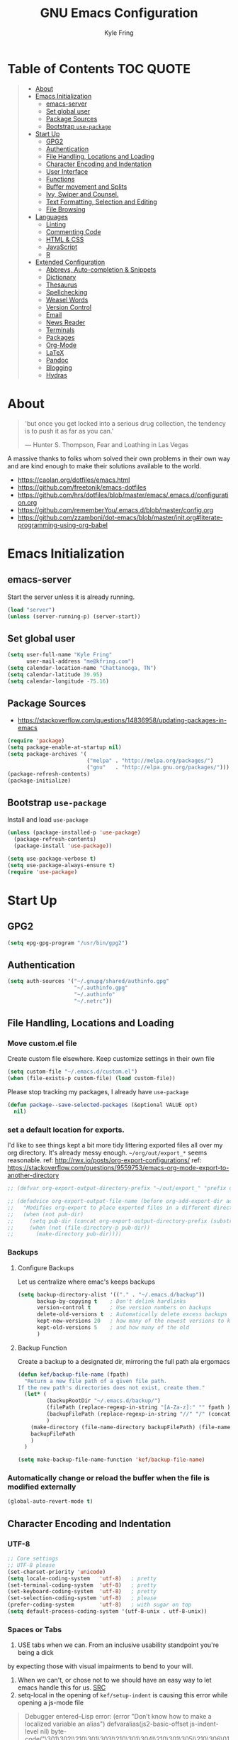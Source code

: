 #+TITLE:GNU Emacs Configuration
#+AUTHOR: Kyle Fring
#+EMAIL: me@kfring.com
#+OPTIONS: toc:t num:nil
* Table of Contents                                               :TOC:QUOTE:
#+BEGIN_QUOTE
- [[#about][About]]
- [[#emacs-initialization][Emacs Initialization]]
  - [[#emacs-server][emacs-server]]
  - [[#set-global-user][Set global user]]
  - [[#package-sources][Package Sources]]
  - [[#bootstrap-use-package][Bootstrap =use-package=]]
- [[#start-up][Start Up]]
  - [[#gpg2][GPG2]]
  - [[#authentication][Authentication]]
  - [[#file-handling-locations-and-loading][File Handling, Locations and Loading]]
  - [[#character-encoding-and-indentation][Character Encoding and Indentation]]
  - [[#user-interface][User Interface]]
  - [[#functions][Functions]]
  - [[#buffer-movement-and-splits][Buffer movement and Splits]]
  - [[#ivy-swiper-and-counsel][Ivy, Swiper and Counsel.]]
  - [[#text-formatting-selection-and-editing][Text Formatting, Selection and Editing]]
  - [[#file-browsing][File Browsing]]
- [[#languages][Languages]]
  - [[#linting][Linting]]
  - [[#commenting-code][Commenting Code]]
  - [[#html--css][HTML & CSS]]
  - [[#javascript][JavaScript]]
  - [[#r][R]]
- [[#extended-configuration][Extended Configuration]]
  - [[#abbrevs-auto-completion--snippets][Abbrevs, Auto-completion & Snippets]]
  - [[#dictionary][Dictionary]]
  - [[#thesaurus][Thesaurus]]
  - [[#spellchecking][Spellchecking]]
  - [[#weasel-words][Weasel Words]]
  - [[#version-control][Version Control]]
  - [[#email][Email]]
  - [[#news-reader][News Reader]]
  - [[#terminals][Terminals]]
  - [[#packages][Packages]]
  - [[#org-mode][Org-Mode]]
  - [[#latex][LaTeX]]
  - [[#pandoc][Pandoc]]
  - [[#blogging][Blogging]]
  - [[#hydras][Hydras]]
#+END_QUOTE

* About
#+BEGIN_QUOTE
'but once you get locked into a serious drug collection,
the tendency is to push it as far as you can.'

--- Hunter S. Thompson, Fear and Loathing in Las Vegas
#+END_QUOTE

A massive thanks to folks whom solved their own problems in their own way and
are kind enough to make their solutions available to the world.
- https://caolan.org/dotfiles/emacs.html
- https://github.com/freetonik/emacs-dotfiles
- https://github.com/hrs/dotfiles/blob/master/emacs/.emacs.d/configuration.org
- https://github.com/rememberYou/.emacs.d/blob/master/config.org
- https://github.com/zzamboni/dot-emacs/blob/master/init.org#literate-programming-using-org-babel
* Emacs Initialization
** emacs-server
Start the server unless it is already running.
#+BEGIN_SRC emacs-lisp
  (load "server")
  (unless (server-running-p) (server-start))
#+END_SRC

** Set global user
#+BEGIN_SRC emacs-lisp
  (setq user-full-name "Kyle Fring"
        user-mail-address "me@kfring.com")
  (setq calendar-location-name "Chattanooga, TN")
  (setq calendar-latitude 39.95)
  (setq calendar-longitude -75.16)
#+END_SRC

** Package Sources
- https://stackoverflow.com/questions/14836958/updating-packages-in-emacs
#+BEGIN_SRC emacs-lisp
  (require 'package)
  (setq package-enable-at-startup nil)
  (setq package-archives '(
                           ("melpa" . "http://melpa.org/packages/")
                           ("gnu"   . "http://elpa.gnu.org/packages/")))
  (package-refresh-contents)
  (package-initialize)
#+END_SRC

** Bootstrap =use-package=
Install and load =use-package=
#+BEGIN_SRC emacs-lisp
  (unless (package-installed-p 'use-package)
    (package-refresh-contents)
    (package-install 'use-package))

  (setq use-package-verbose t)
  (setq use-package-always-ensure t)
  (require 'use-package)
#+END_SRC

* Start Up
** GPG2
#+BEGIN_SRC emacs-lisp
(setq epg-gpg-program "/usr/bin/gpg2")
#+END_SRC
** Authentication
#+BEGIN_SRC emacs-lisp
  (setq auth-sources '("~/.gnupg/shared/authinfo.gpg"
                       "~/.authinfo.gpg"
                       "~/.authinfo"
                       "~/.netrc"))
#+END_SRC

** File Handling, Locations and Loading
*** Move custom.el file
Create custom file elsewhere.
Keep customize settings in their own file
#+BEGIN_SRC emacs-lisp
  (setq custom-file "~/.emacs.d/custom.el")
  (when (file-exists-p custom-file) (load custom-file))
#+END_SRC

Please stop tracking my packages, I already have =use-package=
#+BEGIN_SRC emacs-lisp
  (defun package--save-selected-packages (&optional VALUE opt)
    nil)
#+END_SRC

*** set a default location for exports.
I'd like to see things kept a bit more tidy littering exported files all over my
org directory.  It's already messy enough.  =~/org/out/export_*= seems
reasonable.
ref: http://rwx.io/posts/org-export-configurations/
ref: https://stackoverflow.com/questions/9559753/emacs-org-mode-export-to-another-directory
#+BEGIN_SRC emacs-lisp
  ;; (defvar org-export-output-directory-prefix "~/out/export_" "prefix of directory used for org-mode export")

  ;; (defadvice org-export-output-file-name (before org-add-export-dir activate)
  ;;   "Modifies org-export to place exported files in a different directory"
  ;;   (when (not pub-dir)
  ;;     (setq pub-dir (concat org-export-output-directory-prefix (substring extension 1)))
  ;;     (when (not (file-directory-p pub-dir))
  ;;       (make-directory pub-dir))))
#+END_SRC

*** Backups
**** Configure Backups
Let us centralize where emac's keeps backups
#+BEGIN_SRC emacs-lisp
  (setq backup-directory-alist '(("." . "~/.emacs.d/backup"))
        backup-by-copying t    ; Don't delink hardlinks
        version-control t      ; Use version numbers on backups
        delete-old-versions t  ; Automatically delete excess backups
        kept-new-versions 20   ; how many of the newest versions to keep
        kept-old-versions 5    ; and how many of the old
        )
#+END_SRC

**** Backup Function
Create a backup to a designated dir, mirroring the full path ala ergomacs
#+BEGIN_SRC emacs-lisp
  (defun kef/backup-file-name (fpath)
    "Return a new file path of a given file path.
  If the new path's directories does not exist, create them."
    (let* (
           (backupRootDir "~/.emacs.d/backup/")
           (filePath (replace-regexp-in-string "[A-Za-z]:" "" fpath )) ; remove Windows driver letter in path, for example, “C:”
           (backupFilePath (replace-regexp-in-string "//" "/" (concat backupRootDir filePath "~") ))
           )
      (make-directory (file-name-directory backupFilePath) (file-name-directory backupFilePath))
      backupFilePath
      )
    )

  (setq make-backup-file-name-function 'kef/backup-file-name)
#+END_SRC

*** Automatically change or reload the buffer when the file is modified externally
#+BEGIN_SRC emacs-lisp
  (global-auto-revert-mode t)
#+END_SRC

** Character Encoding and Indentation
*** UTF-8
#+BEGIN_SRC emacs-lisp
  ;; Core settings
  ;; UTF-8 please
  (set-charset-priority 'unicode)
  (setq locale-coding-system   'utf-8)   ; pretty
  (set-terminal-coding-system  'utf-8)   ; pretty
  (set-keyboard-coding-system  'utf-8)   ; pretty
  (set-selection-coding-system 'utf-8)   ; please
  (prefer-coding-system        'utf-8)   ; with sugar on top
  (setq default-process-coding-system '(utf-8-unix . utf-8-unix))

#+END_SRC

*** Spaces or Tabs
:LOGBOOK:
- State "DONE"       from "TODO"       [2019-07-04 Thu 19:00]
:END:
1. USE tabs when we can. From an inclusive usability standpoint you're being a dick
by expecting those with visual impairments to bend to your will.
2. When we can't, or chose not to we should have an easy way to let emacs handle
   this for us. [[http://blog.binchen.org/posts/easy-indentation-setup-in-emacs-for-web-development.html][SRC]]
3. setq-local in the opening of =kef/setup-indent= is causing this error while
   opening a js-mode file
#+BEGIN_QUOTE
Debugger entered--Lisp error: (error "Don’t know how to make a localized variable an alias")
  defvaralias(js2-basic-offset js-indent-level nil)
  byte-code("\301\302!\210\301\303!\210\301\304!\210\301\305!\210\306\010\307\"\203\036\0\301\310!\210\2028\0\311\312\313\314#\210\315\316\317\"\210\315\320\321\"\210\315\322\323\"\210\315\324\325\"\210\314\207" [emacs-version require cl-lib imenu js etags version< "25.0" js2-old-indent defvaralias js2-basic-offset js-indent-level nil defalias js2-proper-indentation js--proper-indentation js2-jsx-indent-line js-jsx-indent-line js2-indent-line js-indent-line js2-re-search-forward js--re-search-forward] 4)
  js2-mode()
  set-auto-mode-0(js2-mode nil)
  set-auto-mode()
  normal-mode(t)
  after-find-file(nil t)
  find-file-noselect-1(#<buffer sketch.js> "~/Dropbox/edu/cm1005-Intro-to-Programming01/gp4-starter/sketch.js" nil nil "~/Dropbox/edu/cm1005-Intro-to-Programming01/gp4-starter/sketch.js" (1444777 66309))
  find-file-noselect("/home/kef/Dropbox/edu/cm1005-Intro-to-Programming01/gp4-starter/sketch.js" nil nil nil)
  find-file("/home/kef/Dropbox/edu/cm1005-Intro-to-Programming01/gp4-starter/sketch.js")
  counsel-find-file-action("/home/kef/Dropbox/edu/cm1005-Intro-to-Programming01/gp4-starter/sketch.js")
  ivy-call()
  ivy-read("Find file: " read-file-name-internal :matcher counsel--find-file-matcher :initial-input nil :action counsel-find-file-action :preselect nil :require-match confirm-after-completion :history file-name-history :keymap (keymap (96 lambda (&optional arg) "nil (`nil')" (interactive "p") (if (string= "" ivy-text) (execute-kbd-macro (kbd "M-o b")) (self-insert-command arg))) (C-backspace . counsel-up-directory) (67108991 . counsel-up-directory)) :caller counsel-find-file)
  counsel--find-file-1("Find file: " nil counsel-find-file-action counsel-find-file)
  counsel-find-file()
  funcall-interactively(counsel-find-file)
  call-interactively(counsel-find-file nil nil)
  command-execute(counsel-find-file)
#+END_QUOTE

#+BEGIN_SRC emacs-lisp
  (defun kef/setup-indent (n)
    ;; java/c/c++
    (setq c-basic-offset n)
    ;; web development
    (setq coffee-tab-width n) ; coffeescript
    (setq javascript-indent-level n) ; javascript-mode
    (setq js-indent-level n) ; js-mode
    (setq js2-basic-offset n) ; js2-mode, in latest js2-mode, it's alias of js-indent-level
    (setq web-mode-markup-indent-offset n) ; web-mode, html tag in html file
    (setq web-mode-css-indent-offset n) ; web-mode, css in html file
    (setq web-mode-code-indent-offset n) ; web-mode, js code in html file
    (setq css-indent-offset n) ; css-mode
    )

  (defun kef/tabs-code-style ()
    (interactive)
    (message "tab code style!")
    ;; use tab instead of space
    (setq indent-tabs-mode t)
    ;; indent 4 spaces width
    (kef/setup-indent 4))

  (defun kef/spaces-code-style ()
    (interactive)
    (message "spaces code style!")
    ;; use space instead of tab
    (setq indent-tabs-mode nil)
    ;; indent 2 spaces width
    (kef/setup-indent 2))

  (defun kef/setup-develop-environment ()
    (interactive)
    (let ((proj-dir (file-name-directory (buffer-file-name))))
      ;; if hobby project path contains string "hobby-proj1"
      (if (string-match-p "hobby-proj1" proj-dir)
          (kef/spaces-code-style))

      ;; if commericial project path contains string "commerical-proj"
      (if (string-match-p "commerical-proj" proj-dir)
          (kef/tabs-code-style))))

  ;; prog-mode-hook requires emacs24+
  (add-hook 'prog-mode-hook 'kef/setup-develop-environment)
  ;; a few major-modes does NOT inherited from prog-mode
  (add-hook 'lua-mode-hook 'kef/setup-develop-environment)
  (add-hook 'web-mode-hook 'kef/setup-develop-environment)

  ;; Just switch to tabs now.
  (kef/tabs-code-style)
#+END_SRC

*** Sentence Endings
#+BEGIN_SRC emacs-lisp
  (setq sentence-end-double-space nil)     ; Sentences should end in one space, come on!
#+END_SRC

*** FontAwesome
add an ivy-search for fontawesome icons. slick.
#+BEGIN_SRC emacs-lisp
  (use-package fontawesome :ensure t)
  (defun insert-fontawesome ()
    (interactive)
    (insert (call-interactively 'fontawesome)))
#+END_SRC

** User Interface
*** Xresources
ref: [[https://www.gnu.org/software/emacs/manual/html_node/emacs/Resources.html#Resources][Resources - GNU Emacs Manual]]
#+BEGIN_QUOTE
Emacs does not process X resources at all if you set the variable inhibit-x-resources to a non-nil value. If you invoke Emacs with the ‘-Q’ (or ‘--quick’) command-line option, inhibit-x-resources is automatically set to t.
#+END_QUOTE

#+BEGIN_SRC emacs-lisp
  (setq inhibit-x-resources t)
#+END_SRC

*** Minimal UI
Drop scroll bar, Toolbar, Tooltips and Menu-Bar
#+BEGIN_SRC emacs-lisp
  (scroll-bar-mode -1)
  (tool-bar-mode   -1)
  (tooltip-mode    -1)
  (menu-bar-mode   -1)
#+END_SRC

No Bell
#+BEGIN_SRC emacs-lisp
  (setq ring-bell-function 'ignore)
#+END_SRC

*** Modeline
#+BEGIN_SRC emacs-lisp
  (display-time-mode 1)
#+END_SRC
**** minions
Minions controls how minor-modes appear in our mode-line.
#+BEGIN_SRC emacs-lisp
  (use-package minions :ensure t)
  (minions-mode +1)
#+END_SRC

**** moody
Our current mode-line layout
#+BEGIN_SRC emacs-lisp
  (use-package moody :ensure
    :config
    (setq x-underline-at-descent-line t)
    (moody-replace-mode-line-buffer-identification)
    (moody-replace-vc-mode))
#+END_SRC

*** Point (Cursor)
Turn off the blinking cursor.
#+BEGIN_SRC emacs-lisp
  (blink-cursor-mode 0)
  (setq cursor-in-non-selected-windows t)  ; Hide the cursor in inactive windows
#+END_SRC

*** Startup screen
1. Scratch should be empty.
2. Don't display the help screen at start-up.
#+BEGIN_SRC emacs-lisp
  (setq initial-scratch-message nil)
  (setq inhibit-startup-screen t)
#+END_SRC

*** Default Mode
Org-mode is just better, lets use it as our default.
#+BEGIN_SRC emacs-lisp
  (setq initial-major-mode 'org-mode)      ; org mode by default
#+END_SRC

*** Display org-mode agenda on startup
- https://stackoverflow.com/questions/23528287/how-to-display-custom-agenda-view-on-emacs-startup
#+BEGIN_SRC emacs-lisp
  (add-hook 'after-init-hook
            (lambda ()
              (org-agenda nil "d")
              (delete-other-windows)))
#+END_SRC

*** y-n not Yes-No
From http://pages.sachachua.com/.emacs.d/Sacha.html#sec-1-4-8

#+BEGIN_SRC emacs-lisp
  (fset 'yes-or-no-p 'y-or-n-p)
#+END_SRC

*** Avoid native dialogues
#+BEGIN_SRC emacs-lisp
  (setq use-dialog-box nil)
#+END_SRC

*** Highlight matching parenthesis
#+BEGIN_SRC emacs-lisp
  (show-paren-mode 1)

  (defun kef/locally-disable-show-paren ()
    (interactive)
    (setq show-paren-mode nil))

  (add-hook 'ruby-mode-hook
            #'kef/locally-disable-show-paren)

#+END_SRC

*** Highlight current line
#+BEGIN_SRC emacs-lisp
  (global-hl-line-mode +1)
#+END_SRC

*** Fonts
#+BEGIN_SRC emacs-lisp
  ;; Test char and monospace:
  ;; 0123456789abcdefghijklmnopqrstuvwxyz [] () :;,. !@#$^&*
  ;; 0123456789ABCDEFGHIJKLMNOPQRSTUVWXYZ {} <> "'`  ~-_/|\?
  (set-default-font "Iosevka Term Semibold 11")
  (add-to-list 'default-frame-alist
               '(font . "Iosevka Term Semibold 11"))
#+END_SRC

*** Themes
**** Theme toggles
#+BEGIN_SRC emacs-lisp
  (defvar *kef/theme-dark* 'doom-tomorrow-night)
  (defvar *kef/theme-light* 'doom-tomorrow-day)
  (defvar *kef/current-theme* *kef/theme-dark*)

  ;; disable other themes before loading new one
  (defadvice load-theme (before theme-dont-propagate activate)
    "Disable theme before loading new one."
    (mapcar #'disable-theme custom-enabled-themes))


  (defun kef/next-theme (theme)
    (if (eq theme 'default)
        (disable-theme *kef/current-theme*)
      (progn
        (load-theme theme t)))
    (setq *kef/current-theme* theme))

  (defun kef/toggle-theme ()
    (interactive)
    (cond ((eq *kef/current-theme* *kef/theme-dark*) (kef/next-theme *kef/theme-light*))
          ((eq *kef/current-theme* *kef/theme-light*) (kef/next-theme 'default))
          ((eq *kef/current-theme* 'default) (kef/next-theme *kef/theme-dark*))))
#+END_SRC

**** disable themes before we enable a new theme
- My understanding is such.  =load-theme= just puts whatever you call on top of
what is already existing.  This makes a lot of sense if your theme is modular.
- There may be a difference in how =emacs --daemon= and =emacsclient -nc= load
  themes as well.
#+BEGIN_SRC emacs-lisp
  (defadvice load-theme (before theme-dont-propagate activate)
    (mapc #'disable-theme custom-enabled-themes))
#+END_SRC

**** zenburn & base16
Lets stop fucking around with broken themes and just use =zenburn=.
base16 seems to work well. perhaps we can find a light theme we like here.
#+BEGIN_SRC emacs-lisp
  ;; (use-package zenburn-theme :ensure t)
  ;; (use-package base16-theme :ensure t)
#+END_SRC

**** doom-themes
#+BEGIN_SRC emacs-lisp
  (use-package doom-themes :ensure)

  ;; Global settings (defaults)
  (setq doom-themes-enable-bold t    ; if nil, bold is universally disabled
        doom-themes-enable-italic t) ; if nil, italics is universally disabled

    ;; Corrects (and improves) org-mode's native fontification.
  (doom-themes-org-config)

#+END_SRC

**** enable-theme:
#+BEGIN_SRC emacs-lisp
  ;;(load-theme 'zenburn t t)
  ;;(load-theme 'base16-one-light t t)

  ;; Load the theme (doom-one, doom-molokai, etc); keep in mind that each theme
  ;; may have their own settings.
  (load-theme 'doom-tomorrow-day t)
  ;;(load-theme 'dichromacy t)

#+END_SRC

*** Keystrokes repeat quickly
#+BEGIN_SRC emacs-lisp
  (setq echo-keystrokes 0.1)               ; Show keystrokes right away, don't show the message in the scratch buffer
#+END_SRC

*** Smooth Scrolling
Smooth scrolling means when you hit C-n to go to the next line
at the bottom of the page, instead of doing a page-down,
it shifts down by a single line. The margin means that
much space is kept between the cursor and the bottom of the buffer.
#+BEGIN_SRC emacs-lisp
  (setq scroll-margin 3
        scroll-conservatively 101
        scroll-up-aggressively 0.01
        scroll-down-aggressively 0.01
        scroll-preserve-screen-position t
        auto-window-vscroll nil
        hscroll-margin 5
        hscroll-step 5)
#+END_SRC

** Functions
*** Kill current buffer.
#+BEGIN_SRC emacs-lisp
  (defun kef/kill-current-buffer ()
    "Kill the current buffer without prompting."
    (interactive)
    (kill-buffer (current-buffer)))

  ;; Don't comfirm on kill buffer, just close it.
  (global-set-key (kbd "C-x k") 'kef/kill-current-buffer)
#+END_SRC

*** Visit emacs config
#+BEGIN_SRC emacs-lisp
  (defun kef/visit-emacs-config ()
    (interactive)
    (find-file "~/.emacs.d/config.org"))

  ;; Jump to emacs config file.
  (global-set-key (kbd "C-c e") 'kef/visit-emacs-config)
#+END_SRC

*** youtube-dl
Fire off a youtube-dl process
#+BEGIN_SRC emacs-lisp
  (defun youtube-dl ()
    (interactive)
    (let* ((str (current-kill 0))
           (default-directory "~/Downloads")
           (proc (get-buffer-process (ansi-term "/bin/bash"))))
      (term-send-string
       proc
       (concat "cd ~/Downloads && youtube-dl " str "\n"))))
#+END_SRC

*** Ignore running processes when killing emacs
#+BEGIN_SRC emacs-lisp
  ;; add `flet'
  (require 'cl)

  (defadvice save-buffers-kill-emacs
    (around no-query-kill-emacs activate)
    "Prevent \"Active processes exist\" query on exit."
    (cl-flet ((process-list ())) ad-do-it))
#+END_SRC

*** import-chrome-bookmarks-as-org
#+BEGIN_SRC emacs-lisp
  ;; ref: https://www.reddit.com/r/emacs/comments/a3rajh/chrome_bookmarks_sync_to_org/
  (defvar kef/chrome-bookmarks-file
    (cl-find-if
     #'file-exists-p
     ;; Base on `helm-chrome-file'
     (list
      "~/.config/BraveSoftware/Brave-Browser/Default/Bookmarks"
      "~/Library/Application Support/Google/Chrome/Profile 1/Bookmarks"
      "~/Library/Application Support/Google/Chrome/Default/Bookmarks"
      "~/AppData/Local/Google/Chrome/User Data/Default/Bookmarks"
      "~/.config/google-chrome/Default/Bookmarks"
      "~/.config/chromium/Default/Bookmarks"
      (substitute-in-file-name
       "$LOCALAPPDATA/Google/Chrome/User Data/Default/Bookmarks")
      (substitute-in-file-name
       "$USERPROFILE/Local Settings/Application Data/Google/Chrome/User Data/Default/Bookmarks")))
    "Path to Google Chrome Bookmarks file (it's JSON).")

  (defun kef/chrome-bookmarks-insert-as-org ()
    "Insert Chrome/Brave Bookmarks as org-mode headings."
    (interactive)
    (require 'json)
    (require 'org)
    (let ((data (let ((json-object-type 'alist)
                      (json-array-type  'list)
                      (json-key-type    'symbol)
                      (json-false       nil)
                      (json-null        nil))
                  (json-read-file kef/chrome-bookmarks-file)))
          level)
      (cl-labels ((fn
                   (al)
                   (pcase (alist-get 'type al)
                     ("folder"
                      (insert
                       (format "%s %s\n"
                               (make-string level ?*)
                               (alist-get 'name al)))
                      (cl-incf level)
                      (mapc #'fn (alist-get 'children al))
                      (cl-decf level))
                     ("url"
                      (insert
                       (format "%s %s\n"
                               (make-string level ?*)
                               (org-make-link-string
                                (alist-get 'url al)
                                (alist-get 'name al))))))))
        (setq level 1)
        (fn (alist-get 'bookmark_bar (alist-get 'roots data)))
        (setq level 1)
        (fn (alist-get 'other (alist-get 'roots data))))))
#+END_SRC

*** Insert line below or above with s-<return>
:LOGBOOK:
- State "DONE"       from "TODO"       [2019-07-05 Fri 14:52]
:END:
These bindings conflict with i3
#+BEGIN_SRC emacs-lisp
  (defun smart-open-line ()
    "Insert an empty line after the current line. Position the cursor at its beginning, according to the current mode."
    (interactive)
    (move-end-of-line nil)
    (newline-and-indent))

  (defun smart-open-line-above ()
    "Insert an empty line above the current line. Position the cursor at it's beginning, according to the current mode."
    (interactive)
    (move-beginning-of-line nil)
    (newline-and-indent)
    (forward-line -1)
    (indent-according-to-mode))

  (global-set-key (kbd "s-<return>") 'smart-open-line) ;; This is bound to "new-terminal" in i3.
  (global-set-key (kbd "s-S-<return>") 'smart-open-line-above) ;; This currently is not bound to anything in i3.
#+END_SRC

** Buffer movement and Splits
Move between open windows with =M-o= as well as =C-x o=.
#+BEGIN_SRC emacs-lisp
  (global-set-key (kbd "M-o") 'other-window)
#+END_SRC

*** Window (Buffer) splits and closures
:LOGBOOK:
- State "DONE"       from "TODO"       [2019-07-04 Thu 21:49]
:END:
Removed super-key usage here and replicated i3-like bindings with C- instead of S-.
#+BEGIN_SRC emacs-lisp
  (defun vsplit-last-buffer ()
    (interactive)
    (split-window-vertically)
    (other-window 1 nil)
    (switch-to-next-buffer))

  (defun hsplit-last-buffer ()
    (interactive)
    (split-window-horizontally)
    (other-window 1 nil)
    (switch-to-next-buffer))

  (global-set-key (kbd "C-q") (kbd "C-x 0")) ;; Like our i3 config of s-q
  (global-set-key (kbd "C-S-q") (kbd "C-x 1")) ;; close others with shift. In i3 the translation would be mod$-shift

  (global-set-key (kbd "C-s") 'hsplit-last-buffer)   ;; i3: mod-s
  (global-set-key (kbd "C-S-s") 'vsplit-last-buffer) ;; i3: mod-shift-s
#+END_SRC

** Ivy, Swiper and Counsel.
The Holy Trinity
:LOGBOOK:
- State "DONE"       from "TODO"       [2019-07-04 Thu 21:48]
:END:
#+BEGIN_SRC emacs-lisp
  (use-package ivy :ensure
    :config
    (ivy-mode 1)
    (setq ivy-use-virtual-buffers t)

    (setq ivy-count-format "(%d/%d) ")
    (setq enable-recursive-minibuffers t)
    (setq ivy-initial-inputs-alist nil)
    (setq ivy-re-builders-alist
          '((swiper . ivy--regex-plus)
            (t      . ivy--regex-fuzzy)))   ;; enable fuzzy searching everywhere except for Swiper
    (global-set-key (kbd "C-S-F") 'ivy-resume))

  (use-package swiper :ensure
    :config
    (global-set-key (kbd "C-f") 'swiper)) ;; use swiper-search bound to C-f like browsers. This will take awhile to get used to.

  (use-package counsel :ensure
    :config
    (global-set-key (kbd "M-x") 'counsel-M-x)
    (global-set-key (kbd "M-y") 'counsel-yank-pop)
    (setq enable-recursive-minibuffers t)
    ;; enable this if you want `swiper' to use it
    ;; (setq search-default-mode #'char-fold-to-regexp)

    (global-set-key (kbd "M-x") 'counsel-M-x)
    (global-set-key (kbd "C-x C-f") 'counsel-find-file)
    (global-set-key (kbd "<f1> v") 'counsel-describe-variable)
    (global-set-key (kbd "<f1> l") 'counsel-find-library)
    (global-set-key (kbd "<f2> i") 'counsel-info-lookup-symbol)
    (global-set-key (kbd "<f2> u") 'counsel-unicode-char)
    (global-set-key (kbd "C-c g") 'counsel-git)
    (global-set-key (kbd "C-c j") 'counsel-git-grep)
    (global-set-key (kbd "C-c k") 'counsel-ag)
    (global-set-key (kbd "C-x l") 'counsel-locate))

  (use-package smex :ensure)
  (use-package flx :ensure)
  (use-package avy :ensure
      :bind
  ("C-c SPC" . avy-goto-char))
#+END_SRC

Ivy-rich make Ivy a bit more friendly by adding information to ivy buffers, e.g. description of commands in =M-x=, meta info about buffers in =ivy-switch-buffer=, etc.

#+BEGIN_SRC emacs-lisp
  (use-package ivy-rich :ensure
    :config
    (ivy-rich-mode 1)
    (setq ivy-rich-path-style 'abbrev)) ;; To abbreviate paths using abbreviate-file-name (e.g. replace “/home/username” with “~”
#+END_SRC

** Text Formatting, Selection and Editing
*** Save my location within a file
Using =save-place-mode= saves the location of point for every file I visit. If I
close the file or close the editor, then later re-open it, point will be at the
last place I visited.

#+BEGIN_SRC emacs-lisp
  (save-place-mode t)
#+END_SRC

*** Cut/copy/comment current line if no region selected
via: https://caolan.org/dotfiles/emacs.html#org172314d
#+BEGIN_QUOTE
In many programs, like SlickEdit, TextMate and VisualStudio, “cut” and “copy” act on the current line if no text is visually selected. For this, I originally used code from Tim Krones Emacs config, but now I'm using the whole-line-or-region package, which can be customised to use the same line-or-region style for comments too. See comments in whole-line-or-region.el for details.
#+END_QUOTE

#+BEGIN_SRC emacs-lisp
  (use-package whole-line-or-region :ensure)
  (add-to-list 'whole-line-or-region-extensions-alist
               '(comment-dwim whole-line-or-region-comment-dwim nil))
  (whole-line-or-region-mode 1)
#+END_SRC
*** Trailing white space removal
#+BEGIN_SRC emacs-lisp
  (add-hook 'before-save-hook 'delete-trailing-whitespace)
  (setq require-final-newline t)
#+END_SRC

*** TODO Col-wrap
Not sure I actually like this, I'd rather have a soft-wrap so it can flow into
the window size?
#+BEGIN_SRC emacs-lisp
  (add-hook 'text-mode-hook 'turn-on-auto-fill)
  (add-hook 'text-mode-hook
            '(lambda() (set-fill-column 80)))
  ;; lets just do it globally
  (setq-default fill-column 80)
#+END_SRC

*** TODO Visual feedback on replacement with regex
:LOGBOOK:
- State "DONE"       from "TODO"       [2019-06-16 Sun 17:55]
:END:
Control-R is still launching backwards-isearch sometimes.
#+BEGIN_SRC emacs-lisp
  (use-package visual-regexp
    :config
    (define-key global-map (kbd "C-r") 'vr/replace))
#+END_SRC

*** Expanding a Selection of Text
:LOGBOOK:
- State "DONE"       from "TODO"       [2019-07-04 Thu 21:56]
:END:
#+BEGIN_SRC emacs-lisp
  (use-package expand-region :ensure
    :config
    (global-set-key (kbd "M-]") 'er/expand-region)
    (global-set-key (kbd "M-[") 'er/contract-region))
  #+END_SRC

*** TODO multiple-cursors
- https://github.com/magnars/multiple-cursors.el
We need to configure some keybindings. Check out the github page for suggestions.
#+BEGIN_SRC emacs-lisp
  (use-package multiple-cursors :ensure t)
#+END_SRC

** File Browsing
I'm not in love with any of this. Maybe we'll scrap it and start over soon.

Dried shortcut to *R*un an application
#+BEGIN_SRC emacs-lisp
  (define-key dired-mode-map "r" 'dired-start-process)
#+END_SRC
Tell dried what types of files to open with what.
#+BEGIN_SRC emacs-lisp
  ;; (require 'dired-x)

  ;; (setq dired-guess-shell-alist-user
  ;;       '(("\\.pdf\\'" "zathura" "evince" "okular")
  ;;         ("\\.\\(?:djvu\\|eps\\)\\'" "evince")
  ;;         ("\\.\\(?:jpg\\|jpeg\\|png\\|gif\\|xpm\\)\\'" "eog")
  ;;         ("\\.\\(?:xcf\\)\\'" "gimp")
  ;;         ("\\.csv\\'" "libreoffice")
  ;;         ("\\.tex\\'" "pdflatex" "latex")
  ;;         ("\\.\\(?:mp4\\|mkv\\|avi\\|flv\\|ogv\\)\\(?:\\.part\\)?\\'"
  ;;          "vlc")
  ;;         ("\\.\\(?:mp3\\|flac\\)\\'" "rhythmbox")
  ;;         ("\\.html?\\'" "brave-browser")
  ;;         ("\\.cue?\\'" "audacious")))
#+END_SRC
Add nohup to vlc launch.
#+BEGIN_SRC emacs-lisp
  ;; (require 'dired-aux)

  ;; (defvar dired-filelist-cmd
  ;;   '(("vlc" "-L")))

  ;; (defun dired-start-process (cmd &optional file-list)
  ;;   (interactive
  ;;    (let ((files (dired-get-marked-files
  ;;                  t current-prefix-arg)))
  ;;      (list
  ;;       (dired-read-shell-command "& on %s: "
  ;;                                 current-prefix-arg files)
  ;;       files)))
  ;;   (let (list-switch)
  ;;     (start-process
  ;;      cmd nil shell-file-name
  ;;      shell-command-switch
  ;;      (format
  ;;       "nohup 1>/dev/null 2>/dev/null %s \"%s\""
  ;;       (if (and (> (length file-list) 1)
  ;;                (setq list-switch
  ;;                      (cadr (assoc cmd dired-filelist-cmd))))
  ;;           (format "%s %s" cmd list-switch)
  ;;         cmd)
  ;;       (mapconcat #'expand-file-name file-list "\" \"")))))
#+END_SRC

* Languages
** TODO Linting
Linting. Enable this and add backends as required.
#+BEGIN_SRC emacs-lisp
;;  (use-package flycheck :ensure)
#+END_SRC

** Commenting Code
:LOGBOOK:
- State "DONE"       from "WAITING"    [2019-06-14 Fri 07:52]
- State "WAITING"    from              [2019-01-29 Tue 14:50] \\
  Look into having this work for literate programming. It currently does not work
  in =SRC= blocks nor the buffer opened with =C-'=.  Perhaps we can at least get
  the latter working and push upstream.
:END:
#+BEGIN_SRC emacs-lisp
  (use-package comment-dwim-2 :ensure t)
  (global-set-key (kbd "M-;") 'comment-dwim-2)
#+END_SRC

** HTML & CSS
Use web-mode for muxed html/css/js
#+BEGIN_SRC emacs-lisp
  (use-package web-mode
    :ensure t
    :mode "\\.html?\\'"
    :config
    (progn
      (setq web-mode-markup-indent-offset 4)
      (setq web-mode-code-indent-offset 4)
      (setq web-mode-enable-current-element-highlight t)
      (setq web-mode-enable-auto-expanding t)
      ))
#+END_SRC

Rainbow-mode sets hexcodes as background color in html/css files. Handy.
#+BEGIN_SRC emacs-lisp
  (use-package rainbow-mode :ensure)
#+END_SRC
Turn on rainbow-mode for web/css.
#+BEGIN_SRC emacs-lisp
  (add-hook 'web-mode-hook #'rainbow-mode)
  (add-hook 'css-mode-hook #'rainbow-mode)
#+END_SRC

** JavaScript
#+BEGIN_SRC emacs-lisp
  ;; js2-mode
  ;; https://github.com/mooz/js2-mode
  (use-package js2-mode :ensure
    :bind (:map js2-mode-map
                (("C-x C-e" . js-send-last-sexp)
                 ("C-M-x" . js-send-last-sexp-and-go)
                 ("C-c C-b" . js-send-buffer-and-go)
                 ("C-c C-l" . js-load-file-and-go)))
    :mode
    ("\\.js$" . js2-mode)
    ("\\.json$" . js2-jsx-mode)
    :config
    (custom-set-variables '(js2-strict-inconsistent-return-warning nil))
    (custom-set-variables '(js2-strict-missing-semi-warning nil))

    (setq js-indent-level 4)
    (setq js2-indent-level 4)
    (setq js2-basic-offset 2)
    (setq js2-highlight-level 1)         ; some highlighting.
    '(js2-auto-indent-p t)               ; it's nice for commas to right themselves.
    '(js2-enter-indents-newline t)       ; don't need to push tab before typing
    '(j2-indent-on-enter-key t)

    ;; tern :- IDE like features for javascript and completion
    ;; http://ternjs.net/doc/manual.html#emacs
    (use-package tern :ensure
      :config
      (defun kef/js-mode-hook ()
        "Hook for `js-mode'."
        (set (make-variable 'company-backends)
             '((company-tern company-files))))
      (add-hook 'js2-mode-hook 'kef/js-mode-hook)
      (add-hook 'js2-mode-hook 'company-mode))

    (add-hook 'js2-mode-hook 'tern-mode)

    ;; company backend for tern
    ;; http://ternjs.net/doc/manual.html#emacs
    (use-package company-tern :ensure)

    ;; Run a JavaScript interpreter in an inferior process window
    ;; https://github.com/redguardtoo/js-comint
    (use-package js-comint :ensure
      :config
      (setq inferior-js-program-command "node"))

    ;; js2-refactor :- refactoring options for emacs
    ;; https://github.com/magnars/js2-refactor.el
    (use-package js2-refactor :defer t
      :diminish js2-refactor-mode
      :config
      (js2r-add-keybindings-with-prefix "C-c j r"))
    (add-hook 'js2-mode-hook 'js2-refactor-mode))
#+END_SRC

** R
Let's get emacs talking with R.  We need to let emacs know how to run R Code.
#+BEGIN_SRC emacs-lisp
  (use-package ess :ensure)
#+END_SRC

* Extended Configuration
** Abbrevs, Auto-completion & Snippets
*** Company Mode
Use =company-mode= everywhere
#+BEGIN_SRC emacs-lisp
  (use-package company :ensure)
  (add-hook 'after-init-hook 'global-company-mode)
#+END_SRC

**** Use =M-/= for completion.
#+BEGIN_SRC emacs-lisp
  (global-set-key (kbd "M-/") 'company-complete-common)
#+END_SRC

**** TODO Add company back-ends
#+BEGIN_SRC emacs-lisp
  ;;  add company back-ends
#+END_SRC

*** YASnippet
#+BEGIN_SRC emacs-lisp
  (use-package yasnippet :ensure)
  (use-package yasnippet-snippets
    :after yasnippet
    :config (yasnippet-snippets-initialize))

  (use-package yasnippet
    :delight yas-minor-mode " υ"
    :hook (yas-minor-mode . kef/disable-yas-if-no-snippets)
    :config (yas-global-mode)
    :preface
    (defun kef/disable-yas-if-no-snippets ()
      (when (and yas-minor-mode (null (yas--get-snippet-tables)))
        (yas-minor-mode -1))))

  (use-package ivy-yasnippet :after yasnippet)
  (use-package react-snippets :after yasnippet)

  ;; (yas-reload-all)
  ;; (add-hook 'prog-mode-hook #'yas-minor-mode)
  ;; (yas-global-mode 1)
#+END_SRC

*** Abbreviations
#+BEGIN_SRC emacs-lisp
  (setq quietly-read-abbrev-file t)
  (setq abbrev-file-name "~/.emacs.d/abbrev_defs")
#+END_SRC

** Dictionary
- http://mbork.pl/2017-01-14_I'm_now_using_the_right_dictionary
- Perhaps add our sweet Dictionary instead of this, but for now this works.
#+BEGIN_SRC emacs-lisp
  (use-package define-word :ensure)
  (global-set-key (kbd "C-c d") 'define-word-at-point)
  (global-set-key (kbd "C-c D") 'define-word)
#+END_SRC

** Thesaurus
- thesaurus.el
- synonymous.el
#+BEGIN_SRC emacs-lisp
  (use-package synonymous :ensure)
#+END_SRC
** Spellchecking
flyspell - in all text modes
[[https://emacs.stackexchange.com/questions/31300/can-you-turn-on-flyspell-for-comments-but-not-strings][flypsell for comments, but not strings]]
#+BEGIN_SRC emacs-lisp
  (use-package flyspell :ensure)
  (add-hook 'prog-mode-hook 'flyspell-prog-mode) ;; Flyspell in program mode.
  (dolist (hook '(text-mode-hook))
    (add-hook hook (lambda () (flyspell-mode 1)))) ;; On for text-mode
  (dolist (hook '(change-log-mode-hook log-edit-mode-hook))
    (add-hook hook (lambda () (flyspell-mode -1)))) ;; Off for log and change-log mode.
#+END_SRC

** Weasel Words
#+BEGIN_SRC emacs-lisp
  (use-package writegood-mode :ensure)
  (add-hook 'text-mode-hook 'writegood-mode)

#+END_SRC

** Version Control
- [[http://www.modernemacs.com/post/pretty-magit/][Pretty Magit - Integrating commit leaders | Modern Emacs]]
#+BEGIN_SRC emacs-lisp
  (use-package magit :ensure
    :config
    (setq magit-completing-read-function 'ivy-completing-read)

    :bind
    ;; Magic
    ("C-x g s" . magit-status)
    ("C-x g x" . magit-checkout)
    ("C-x g c" . magit-commit)
    ("C-x g p" . magit-push)
    ("C-x g u" . magit-pull)
    ("C-x g e" . magit-ediff-resolve)
    ("C-x g r" . magit-rebase-interactive))

  (use-package magit-popup)
#+END_SRC

And show changes in the gutter (fringe).
*** TODO magit-git-gutter
#+BEGIN_SRC emacs-lisp :tangle no
  (use-package git-gutter
    :config
    (global-git-gutter-mode 't)
    (set-face-background 'git-gutter:modified 'nil) ;; background color
    (set-face-foreground 'git-gutter:added "green4")
    (set-face-foreground 'git-gutter:deleted "red"))
#+END_SRC

** Email
mu, 4 emacs
[https://www.djcbsoftware.nl/code/mu/mu4e/][mu4e docs]
*** TODO mu4e
Use org structures and tables in message mode
#+BEGIN_SRC emacs-lisp
  (add-hook 'message-mode-hook 'turn-on-orgtbl)
  (add-hook 'message-mode-hook 'turn-on-orgstruct++)
#+END_SRC

We're using mbsync to pull in our email.  We should have systemd scripts in
=~/.config/systemd/user/= [[https://bostonenginerd.com/posts/notmuch-of-a-mail-setup-part-1-mbsync-msmtp-and-systemd/][src]]
#+BEGIN_QUOTE
To start the timer, you should type systemctl --user start checkmail.timer.
Using the command systemctl --user status checkmail.timer will allow you to see
if the timer was successfully started.
To start the timer automatically, issue the systemctl --user start checkmail.timer command.

Another neat command is systemctl --user list-timers. This will list all of the timers that you have active and how long until they’re triggered again. Neat stuff. Systemd is pretty clever.
#+END_QUOTE

TODO: mu4e-view-actions view in browser
#+BEGIN_SRC emacs-lisp
  ;; installed from release.
  (add-to-list 'load-path "/usr/local/share/emacs/site-lisp/mu4e")
  (setq mu4e-maildir       "~/.mail")   ;; top-level Maildir

  ;; Note: This shows no email, wonder if it's been fixed in 1.0
  ;; Ignore duplicates
  (setq mu4e-headers-skip-duplicates t)

  ;; GMail already adds sent mail to the Sent Mail folder.
  (setq mu4e-sent-messages-behavior 'delete)

  ;; don't keep message buffers around
  (setq message-kill-buffer-on-exit t)

  ;; Some hooks that I find useful:
  (add-hook 'mu4e-view-mode-hook #'visual-line-mode)
  ;; Spell checking ftw.
  (add-hook 'mu4e-compose-mode-hook 'flyspell-mode)

  ;; Sometimes html email is just not readable in a text based client, this lets me open the
  ;; email in my browser.
  ;; (add-to-list 'mu4e-view-actions '("View in browser" . mu4e-action-view-in-browser) t)

  ;; This hook correctly modifies the \Inbox and \Starred flags on email when they are marked.
  ;; Without it refiling (archiving) and flagging (starring) email won't properly result in
  ;; the corresponding gmail action.
  (add-hook 'mu4e-mark-execute-pre-hook
            (lambda (mark msg)
              (cond ((member mark '(refile trash)) (mu4e-action-retag-message msg "-\\Inbox"))
                    ((equal mark 'flag) (mu4e-action-retag-message msg "\\Starred"))
                    ((equal mark 'unflag) (mu4e-action-retag-message msg "-\\Starred")))))

  ;; mu4e uses its own version of message-mode. The only benefit I know of is that it enables completion for To, CC and BCC fields. That is really useful though!
  (setq mail-user-agent 'mu4e-user-agent)

  ;; For some reason it uses its own signature variable. Not anymore!
  (defvaralias 'mu4e-compose-signature 'message-signature)

  (setq mu4e-completing-read-function 'ivy-completing-read
        mu4e-confirm-quit nil) ; Ivy for completion
#+END_SRC

*** mu4e-context
#+BEGIN_SRC emacs-lisp
  ;; Set contexts based on if it's a gmail account or not.
  ;; ref: http://cachestocaches.com/2017/3/complete-guide-email-emacs-using-mu-and-/
  ;; This sets up my two different context for my personal and school emails
  (require 'mu4e-context)
  (setq mu4e-contexts
        `( ,(make-mu4e-context    ;; me@kfring.com
             :name "me@kfring"
             :enter-func (lambda () (mu4e-message "Switch to the me@kfring context"))
             :match-func (lambda (msg)
                           (when msg
                             (mu4e-message-maildir-matches msg "^/kfring")))
             :leave-func (lambda () (mu4e-clear-caches))
             :vars '(
                     (user-mail-address     . "me@kfring.com")
                     (user-full-name        . "Kyle Fring")
                     (mu4e-sent-folder      . "/kfring/Sent")
                     (mu4e-drafts-folder    . "/kfring/Drafts")
                     (mu4e-trash-folder     . "/kfring/Trash")
                     (mu4e-refile-folder    . "/kfring/All-Mail")
                     )
             )
           )
  )
#+END_SRC

*** Sending email
:LOGBOOK:
- State "DONE"       from "TODO"       [2019-07-05 Fri 20:45]
:END:
#+BEGIN_SRC emacs-lisp
  ;; sending mail -- replace USERNAME with your gmail username
  ;; also, make sure the gnutls command line utils are installed
  ;; package 'gnutls-bin' in Debian/Ubuntu, 'gnutls' in Archlinux.

  (require 'smtpmail)

  (setq message-send-mail-function 'smtpmail-send-it
	starttls-use-gnutls t
	smtpmail-starttls-credentials
	'(("smtp.gmail.com" 587 nil nil))
	smtpmail-auth-credentials
	(expand-file-name "~/.authinfo.gpg")
	smtpmail-default-smtp-server "smtp.gmail.com"
	smtpmail-smtp-server "smtp.gmail.com"
	smtpmail-smtp-service 587
	smtpmail-debug-info t)
#+END_SRC

*** mu4e-conversations
#+BEGIN_SRC emacs-lisp
  (use-package mu4e-conversation :ensure :after mu4e)
  ;; Use it everywhere
  (global-mu4e-conversation-mode)
#+END_SRC

*** [[#mu4e-1][mu4e-hydra]
*** mu4e-alert
#+BEGIN_SRC emacs-lisp
  (use-package mu4e-alert :ensure
      :after mu4e
      :hook ((after-init . mu4e-alert-enable-mode-line-display)
             (after-init . mu4e-alert-enable-notifications))
      :config (mu4e-alert-set-default-style 'libnotify))

  ;; (use-package mu4e-alert
  ;;   :ensure t
  ;;   :after mu4e
  ;;   :init
  ;;   (setq mu4e-alert-interesting-mail-query
  ;;     (concat
  ;;      "flag:unread maildir:/Exchange/INBOX "
  ;;      "OR "
  ;;      "flag:unread maildir:/Gmail/INBOX"
  ;;      ))
  ;;   (mu4e-alert-enable-mode-line-display)
  ;;   (defun gjstein-refresh-mu4e-alert-mode-line ()
  ;;     (interactive)
  ;;     (mu4e~proc-kill)
  ;;     (mu4e-alert-enable-mode-line-display)
  ;;     )
  ;;   (run-with-timer 0 60 'gjstein-refresh-mu4e-alert-mode-line)
  ;;   )
#+END_SRC

** News Reader
Elfeed is a very nice RSS/Atom reader for emacs.
*** Key Bindings
#+BEGIN_SRC emacs-lisp
  (use-package elfeed
    :ensure t
    :demand
    :config
    :bind (:map elfeed-search-mode-map
                ("A" . kef/elfeed-show-all)
                ("U" . kef/elfeed-show-unread)
                ("C" . kef/elfeed-show-comics)
                ("N" . kef/elfeed-show-news)
                ("S" . kef/elfeed-show-starred)
                ("q" . kef/elfeed-save-db-and-bury)))
   (global-set-key (kbd "C-x r") 'kef/elfeed-load-db-and-open) ; r for reader
#+END_SRC
*** Shortcut functions and Hooks
src: http://pragmaticemacs.com/emacs/read-your-rss-feeds-in-emacs-with-elfeed/
#+BEGIN_SRC emacs-lisp
  ;; show all
  (defun kef/elfeed-show-all ()
    (interactive)
    (bookmark-maybe-load-default-file)
    (bookmark-jump "elfeed-all"))
  ;; show just unread
  (defun kef/elfeed-show-unread ()
    (interactive)
    (bookmark-maybe-load-default-file)
    (bookmark-jump "elfeed-unread"))
  ;; show me comics, mostly xkcd
  (defun kef/elfeed-show-comics ()
    (interactive)
    (bookmark-maybe-load-default-file)
    (bookmark-jump "elfeed-comics"))
  ;; just news
  (defun kef/elfeed-show-news ()
    (interactive)
    (bookmark-maybe-load-default-file)
    (bookmark-jump "elfeed-news"))
  ;; shortcut to jump to starred bookmark
  (defun kef/elfeed-show-starred ()
    (interactive)
    (bookmark-maybe-load-default-file)
    (bookmark-jump "elfeed-starred"))
#+END_SRC

ref: [[http://pragmaticemacs.com/emacs/star-and-unstar-articles-in-elfeed/][Star and unstar articles in elfeed | Pragmatic Emacs]]
Adding the concept of *stars* to elfeed, along with hooks etc.

#+BEGIN_SRC emacs-lisp
  ;; code to add and remove a starred tag to elfeed article
  ;; based on http://matt.hackinghistory.ca/2015/11/22/elfeed/
  ;; http://pragmaticemacs.com/emacs/star-and-unstar-articles-in-elfeed/#disqus_thread
  ;; more concise version from user: Galrog. Slick.

  (defalias 'elfeed-toggle-star
   (elfeed-expose #'elfeed-search-toggle-all 'star))

  (eval-after-load 'elfeed-search
   '(define-key elfeed-search-mode-map (kbd "m") 'elfeed-toggle-star))

  ;; tried *, but m requires one less hand and is closer to the "n" key which were using constantly in this mode.
#+END_SRC

A colored face for a =starred= entry.
#+BEGIN_SRC emacs-lisp
  ;; (defface elfeed-search-starred-title-face
  ;;   '((t :foreground "#f77"))
  ;;   "Marks a starred Elfeed entry.")

  ;; (push '(starred elfeed-search-starred-title-face) elfeed-search-face-alist)
#+END_SRC

Functions to support syncing .elfeed between machines
makes sure elfeed reads index from disk before launching
#+BEGIN_SRC emacs-lisp
  (defun kef/elfeed-load-db-and-open ()
    "Wrapper to load the elfeed db from disk before opening"
    (interactive)
    (elfeed-db-load)
    (elfeed)
    (elfeed-update))

  ;;write to disk when quiting
  (defun kef/elfeed-save-db-and-bury ()
    "Wrapper to save the elfeed db to disk before burying buffer"
    (interactive)
    (elfeed-db-save)
    (quit-window))
#+END_SRC

Adjusting variable-face
#+BEGIN_SRC emacs-lisp
    (defun kef/show-elfeed (buffer)
      (with-current-buffer buffer
        (setq buffer-read-only nil)
        (goto-char (point-min))
        (re-search-forward "\n\n")
        (fill-individual-paragraphs (point) (point-max))
        (setq buffer-read-only t))
      (switch-to-buffer buffer))

  (setq elfeed-show-mode-hook
        (lambda ()
      (set-face-attribute 'variable-pitch (selected-frame) :font (font-spec :family "IBM Plex Serif" :foundry "IBM " :height 100))
      (setq fill-column 120)
      (setq elfeed-show-entry-switch #'kef/show-elfeed)))
#+END_SRC
*** elfeed-goodies
Thought it was cute, idk. Might delete later.
#+BEGIN_SRC emacs-lisp
  ;; (use-package elfeed-goodies
  ;;   :ensure t
  ;;   :config
  ;;   (elfeed-goodies/setup))
#+END_SRC
*** elfeed-org
Cool, we get to use org-mode to manage our feeds. <3
#+BEGIN_SRC emacs-lisp
  (use-package elfeed-org
    :ensure t
    :requires (elfeed)
    :config
    ;; start
    (elfeed-org)
    ;; location of feed orgfile
    (setq rmh-elfeed-org-files (list "~/org/feeds.org")))
#+END_SRC

** Terminals
Launch a shell with C-t.
#+BEGIN_SRC emacs-lisp
  (use-package shell-pop
    :bind (("C-t" . shell-pop))
    :config
    (setq shell-pop-shell-type (quote ("ansi-term" "*ansi-term*" (lambda nil (ansi-term shell-pop-term-shell)))))
    (setq shell-pop-term-shell "/bin/bash")
    ;; need to do this manually or not picked up by `shell-pop'
    (shell-pop--set-shell-type 'shell-pop-shell-type shell-pop-shell-type))
#+END_SRC

** Packages
*** Which-Key
=which-key= displays the possible completions for a long keybinding. That's
really helpful for some modes (like =projectile=, for example).

#+BEGIN_SRC emacs-lisp
  (use-package which-key :ensure
    :config
    (which-key-mode)
    (setq which-key-idle-delay 1.0))
#+END_SRC

*** TODO Deft
- We never use Deft.  Just remove it? AGAIN?
Deft-Mode custom functions via: http://pragmaticemacs.com/emacs/tweaking-deft-quicker-notes/
Custom function to save window-layout when launching deft-mode
advise deft to save window config
#+BEGIN_SRC emacs-lisp
(use-package deft :ensure
  :bind ("<f7>" . deft)
  :commands (deft)
  :config (setq deft-directory "~/Dropbox/org/" deft-extensions
                '("md" "org" "txt")))
(setq deft-default-extension "org")
(setq deft-use-filename-as-title nil)
(setq deft-use-filter-string-for-filename t)
(setq deft-file-naming-rules '((noslash . "-")
                               (nospace . "-")
                               (case-fn . downcase)))
(setq deft-text-mode 'org-mode)
;; filenames - replace space and slash with - lcase
(setq deft-file-naming-rules
      '((noslash . "-")
        (nospace . "-")
        (case-fn . downcase)))
(defun kef/deft-save-windows (orig-fun &rest args)
  (setq kef/pre-deft-window-config (current-window-configuration))
  (apply orig-fun args)
  )
(advice-add 'deft :around #'kef/deft-save-windows)
;;function to quit a deft edit cleanly back to pre deft window
(defun kef/quit-deft ()
;;  "Save buffer, kill buffer, kill deft buffer, and restore window config to the way it was before deft was invoked"
  (interactive)
  (save-buffer)
  (kill-this-buffer)
  (switch-to-buffer "*Deft*")
  (kill-this-buffer)
  (when (window-configuration-p kef/pre-deft-window-config)
    (set-window-configuration kef/pre-deft-window-config)
    )
  )
(global-set-key (kbd "C-c q") 'kef/quit-deft)
#+END_SRC

** Org-Mode
A good enough reason to use Emacs on it's own.
#+BEGIN_SRC emacs-lisp
  (use-package org
    :config
    (setq org-startup-indented t)           ;; Indent org-file display
    (setq org-src-tab-acts-natively t)
    )
#+END_SRC

Set some org-mode keybindings
#+BEGIN_SRC emacs-lisp
  (global-set-key (kbd "C-c l") 'org-store-link)
  (global-set-key (kbd "C-c a") 'org-agenda)
  (global-set-key (kbd "C-c c") 'org-capture)
#+END_SRC

*** Org file locations
Store all my org files in =~/org=, which is symlinked to ~/Dropbox/org/.
#+BEGIN_SRC emacs-lisp
  (setq org-directory "~/org")
#+END_SRC

*** TODO Refile Targets
Refile targets should include all files? and down to 9 levels into them.
Work on this later to make the refile targets make sense for our workflow.
#+BEGIN_SRC emacs-lisp
  (setq org-refile-targets (quote (("notes.org" :maxlevel . 3) ;; Top level headings in notes
                                   ("kfring.org" :maxlevel . 2) ;; Top level in personal blog
                                   (org-agenda-files :maxlevel . 9))))

  (setq org-outline-path-complete-in-steps nil)         ;; Refile in a single go
  (setq org-refile-use-outline-path t)                  ;; Show full paths for refiling

  (add-to-list 'auto-mode-alist '("\\.\\(org\\|org_archive\\)$" . org-mode))
#+END_SRC
**** TODO refile targets for blog once we get ox-hugo working.
*** TODO org-agenda
TODO: Maybe remove this custom view and replace it with super-agenda package

I cannot seem to make up my mind here.  I suppose with Swiper and Ivy it doesn't
matter to much. Refile targets seem to be more important to have limits on.

#+BEGIN_SRC emacs-lisp
  (setq org-agenda-files '("~/org/life.org"
                           "~/org/work.org"
                           "~/org/edu.org"
                           "~/.emacs.d/config.org"))
#+END_SRC

Some very crafty org-agenda view stuff including habits from [[https://blog.aaronbieber.com/2016/09/24/an-agenda-for-life-with-org-mode.html][Aaron Beiber]]
#+BEGIN_SRC emacs-lisp
  (setq org-agenda-custom-commands
        '(("d" "Daily agenda and all TODOs"
           ((tags "PRIORITY=\"A\""
                  ((org-agenda-skip-function '(org-agenda-skip-entry-if 'todo 'done))
                   (org-agenda-overriding-header "High-priority unfinished tasks:")))
            (agenda "" ((org-agenda-ndays 1)))
            (alltodo ""
                     ((org-agenda-skip-function '(or (kef/org-skip-subtree-if-habit)
                                                     (kef/org-skip-subtree-if-priority ?A)
                                                     (org-agenda-skip-if nil '(scheduled deadline))))
                      (org-agenda-overriding-header "ALL normal priority tasks:"))))
           ((org-agenda-compact-blocks t)))))

  (defun kef/org-skip-subtree-if-habit ()
    "Skip an agenda entry if it has a STYLE property equal to \"habit\"."
    (let ((subtree-end (save-excursion (org-end-of-subtree t))))
      (if (string= (org-entry-get nil "STYLE") "habit")
          subtree-end
        nil)))
  (defun kef/org-skip-subtree-if-priority (priority)
    "Skip an agenda subtree if it has a priority of PRIORITY.

  PRIORITY may be one of the characters ?A, ?B, or ?C."
    (let ((subtree-end (save-excursion (org-end-of-subtree t)))
          (pri-value (* 1000 (- org-lowest-priority priority)))
          (pri-current (org-get-priority (thing-at-point 'line t))))
      (if (= pri-value pri-current)
          subtree-end
        nil)))
#+END_SRC

Set a keybinding of =Super-s= to bring up this view.
#+BEGIN_SRC emacs-lisp
  (defun kef/pop-to-org-agenda (&optional split)
    "Visit the org agenda, in the current window or a SPLIT."
    (interactive "P")
    (org-agenda nil "d")
    (when (not split)
      (delete-other-windows)))

  ;; (global-set-key (kbd "s-s") 'kef/pop-to-org-agenda)  ;; We're not really using this? Maybe we are. Revist later
#+END_SRC
*** Colorize SRC blocks
#+BEGIN_SRC emacs-lisp
  (setq org-src-fontify-natively t)
#+END_SRC

*** Org-TODO Keywords
#+BEGIN_SRC emacs-lisp
  (setq org-todo-keywords '((sequence "TODO(t)" "WAITING(w@/!)" "|" "IN-PROGRESS (i)"  "|" "DONE(d!)" "CANCELLED(c@)")))
#+END_SRC

*** Capture templates
ref: https://orgmode.org/manual/Template-elements.html#Template-elements
#+BEGIN_SRC emacs-lisp
  (setq org-capture-templates '(("t" "Todo [life]" entry
                                 ;; A list of things to do that I do NOT get direct compensation for.
                                 ;; These things will get refiled into life.org or edu.org eventually.
                                 ;; Think about if it is more efficacious to just put them in directly or do the whole weekly refile thing.
                                 (file+headline "~/org/life.org" "Personal")
                                 "* TODO %i%? \n:PROPERTIES:\n:CREATED: %U\n:END:\n\n" :prepend t)

                                ;; A todo list for work related items, things I get paid money for.
                                ("w" "Todo [work]" entry (file+headline "~/org/work.org" "Tasks")
                                 "* TODO %i%? \n:PROPERTIES:\n:CREATED: %U\n:END:\n\n" :prepend t)

                                ;; a place to keep ideas for some other time.  Ideas for Projects that we could maybe one-day accomplish
                                ("m" "New Idea" entry (file+headline "~/org/ideas.org" "Ideas")
                                 "* WAITING %^{Short Description}\n:PROPERTIES:\n:CREATED: %U\n:END:\n%?%^{More details?}\n" :prepend w)

                                ;; Hyperlink Capture
                                ("l" "Hyperlink" item (file+headline "~/org/life.org" "Links")
                                 "- [[%?%^{url}][%^{Description?}]]")

                                ;; general Note Capture
                                ("n" "Note" entry (file+headline "~/org/life.org" "Notes")
                                 "* %^{Title}\n:PROPERTIES:\n:CREATED: %U\n:END:\n%^{Content}" :empty-lines 1)

                                ;; Album capture for weekly item.
                                ;; Artist Name: #main > div > div.Root__top-container > div.Root__main-view.Root__main-view--has-upsell-bar > div > div > div > section > div > div > div.col-xs-12.col-lg-3.col-xl-4 > div > header > div:nth-child(1) > div > div > div.mo-meta.ellipsis-one-line > div > a
                                ;; Album Name: #main > div > div.Root__top-container > div.Root__main-view.Root__main-view--has-upsell-bar > div > div > div > section > div > div > div.col-xs-12.col-lg-3.col-xl-4 > div > header > div:nth-child(1) > div > div > div:nth-child(1) > div.mo-info > div > div
                                ;; Album Artwork: #main > div > div.Root__top-container > div.Root__main-view.Root__main-view--has-upsell-bar > div > div > div > section > div > div > div.col-xs-12.col-lg-3.col-xl-4 > div > header > div:nth-child(1) > div > div > div:nth-child(1) > div.react-contextmenu-wrapper > div > div > div.cover-art-image.cover-art-image-loaded
                                ;; Album Year and Track #: #main > div > div.Root__top-container > div.Root__main-view.Root__main-view--has-upsell-bar > div > div > div > section > div > div > div.col-xs-12.col-lg-3.col-xl-4 > div > header > div.TrackListHeader__body > p

                                ;; Things to remove?
                                ;; Locallity
                                ;; Running Time
                                ;; Add Album cover?

                                ;; Not cute that we're using the year here, but file+headline does not support variables and it's one second every twelve months. Whatever.
                                ("a" "Album Notes" entry
                                 (file+headline "~/org/albums.org" "2019")
                                 "*** %u %^{Artist} - %^{Album Name}\n:PROPERTIES:\n:CREATED: %U\n:END:\n- Release: %^{Release}\n- Link: [[%^{URL}][Spotify]]\n- Tracks: %^{Tracks}\n- Playtime: %^{Playtime}\n- %^{Content}\n%?" :empty-lines 1)

                                ;; Date-tree
                                ("j" "Journal" entry (file+datetree "~/org/journal.org")
                                 "* %?\nEntered on %U\n  %i\n  %a")

                                ;; Climbing capture templates
                                ;; use %u for non-interactive time-stamps
                                ;; climb.org capture templates for routes/boulder problems
                                ("r" "Route" table-line
                                 (file+headline "~/org/climb.org" "Routes")
                                 "|%u|%?%^{Route Name?|NA}|%^{Yosemite Grade?|5.}|%^{Attempts?|0}|%^{Style?|Sport|Trad}|%^{Notes?}|")

                                ("b" "Boulder Problem" table-line
                                 (file+headline "~/org/climb.org" "Boulder Problems")
                                 "|%u|%?%^{Problem Name?|NA}|%^{V-Grade?|NA}|%^{Attempts?|0}|%^{Notes?}|")
                                ))
#+END_SRC

*** Log into drawer
#+BEGIN_SRC emacs-lisp
  (setq org-log-into-drawer t)
#+END_SRC

*** org-bullets
#+BEGIN_SRC emacs-lisp
  (use-package org-bullets)
  (setq org-bullets-bullet-list '("◉" "◎" "⚫" "○" "►" "◇"))
  (add-hook 'org-mode-hook (lambda () (org-bullets-mode 1)))
#+END_SRC

*** TODO org-pomodoro
:LOGBOOK:
- State "DONE"       from "TODO"       [2019-06-14 Fri 07:33]
:END:
Look to see if we can do a standard pomodoro cycle.
#+BEGIN_SRC emacs-lisp
  (use-package org-pomodoro :ensure)
#+END_SRC

*** TODO org-cliplink
- https://github.com/rexim/org-cliplink
We can now replace our link-capture-template with this one?
#+BEGIN_SRC emacs-lisp
  (use-package org-cliplink :ensure t)
  (global-set-key (kbd "C-x p i") 'org-cliplink)
#+END_SRC

*** TODO org-download
Can we use org-download to set files to be saved in specific locations?????
*** Table of Contents
[[https://github.com/rememberYou/.emacs.d/blob/master/config.org#org-mode][src]]
If like me, you’re tired of manually updating your tables of contents, toc-org will maintain a table of contents at the first heading that has a :TOC: tag.
#+BEGIN_SRC emacs-lisp
  (use-package toc-org
    :after org
    :hook (org-mode . toc-org-enable))
#+END_SRC

For a cleaner online mode.
#+BEGIN_SRC emacs-lisp
  (use-package org-indent :ensure nil :after org :delight)
#+END_SRC

** LaTeX
Nothing, yet.

** Pandoc
Document processing.
#+BEGIN_SRC emacs-lisp
  (use-package pandoc-mode :ensure)
#+END_SRC

** Blogging
Blogging with Hugo using org-mode.
#+BEGIN_SRC emacs-lisp
  (use-package ox-hugo
    :ensure t
    :after ox)
#+END_SRC

** Hydras
Interesting keymaps to keep you sane.
#+BEGIN_SRC emacs-lisp
  (use-package hydra)
  (use-package ivy-hydra)
#+END_SRC
*** Modes that toggle on and off
#+BEGIN_SRC emacs-lisp
  (global-set-key
   (kbd "C-x t")
   (defhydra toggle (:color blue)
     "toggle"
     ("a" abbrev-mode "abbrev")
     ("s" flyspell-mode "flyspell")
     ("d" toggle-debug-on-error "debug")
     ("c" fci-mode "fCi")
     ("f" auto-fill-mode "fill")
     ("t" toggle-truncate-lines "truncate")
     ("w" whitespace-mode "whitespace")
     ("q" nil "cancel")))
#+END_SRC

*** Navigation
#+BEGIN_SRC emacs-lisp
  (global-set-key
   (kbd "C-x j")
   (defhydra gotoline
     ( :pre (linum-mode 1)
            :post (linum-mode -1))
     "goto"
     ("t" (lambda () (interactive)(move-to-window-line-top-bottom 0)) "top")
     ("b" (lambda () (interactive)(move-to-window-line-top-bottom -1)) "bottom")
     ("m" (lambda () (interactive)(move-to-window-line-top-bottom)) "middle")
     ("e" (lambda () (interactive)(end-of-buffer)) "end")
     ("c" recenter-top-bottom "recenter")
     ("n" next-line "down")
     ("p" (lambda () (interactive) (forward-line -1))  "up")
     ("g" goto-line "goto-line")))
#+END_SRC

*** org-mode
#+BEGIN_SRC emacs-lisp
  (global-set-key
   (kbd "C-c o")
   (defhydra hydra-global-org (:color blue)
     "Org"
     ("t" org-timer-start "Start Timer")
     ("s" org-timer-stop "Stop Timer")
     ("r" org-timer-set-timer "Set Timer") ; This one requires you be in an orgmode doc, as it sets the timer for the header
     ("p" org-timer "Print Timer") ; output timer value to buffer
     ("w" (org-clock-in '(4)) "Clock-In") ; used with (org-clock-persistence-insinuate) (setq org-clock-persist t)
     ("o" org-clock-out "Clock-Out") ; you might also want (setq org-log-note-clock-out t)
     ("j" org-clock-goto "Clock Goto") ; global visit the clocked task
     ("c" org-capture "Capture") ; Don't forget to define the captures you want http://orgmode.org/manual/Capture.html
     ("l" (or )rg-capture-goto-last-stored "Last Capture")))
#+END_SRC

*** mu4e
#+BEGIN_SRC emacs-lisp
  (defhydra hydra-mu4e-headers (:color blue :hint nil)
    "
     ^General^   | ^Search^           | _!_: read    | _#_: deferred  | ^Switches^
    -^^----------+-^^-----------------| _?_: unread  | _%_: pattern   |-^^------------------
    _n_: next    | _s_: search        | _r_: refile  | _&_: custom    | _O_: sorting
    _p_: prev    | _S_: edit prev qry | _u_: unmk    | _+_: flag      | _P_: threading
    _]_: n unred | _/_: narrow search | _U_: unmk *  | _-_: unflag    | _Q_: full-search
    _[_: p unred | _b_: search bkmk   | _d_: trash   | _T_: thr       | _V_: skip dups
    _y_: sw view | _B_: edit bkmk     | _D_: delete  | _t_: subthr    | _W_: include-related
    _R_: reply   | _{_: previous qry  | _m_: move    |-^^-------------+-^^------------------
    _C_: compose | _}_: next query    | _a_: action  | _|_: thru shl  | _`_: update, reindex
    _F_: forward | _C-+_: show more   | _A_: mk4actn | _H_: help      | _;_: context-switch
    _o_: org-cap | _C--_: show less   | _*_: *thing  | _q_: quit hdrs | _j_: jump2maildir
    "

    ;; general
    ("n" mu4e-headers-next)
    ("p" mu4e-headers-previous)
    ("[" mu4e-select-next-unread)
    ("]" mu4e-select-previous-unread)
    ("y" mu4e-select-other-view)
    ("R" mu4e-compose-reply)
    ("C" mu4e-compose-new)
    ("F" mu4e-compose-forward)
    ("o" kef/org-capture-mu4e)                  ; differs from built-in

    ;; search
    ("s" mu4e-headers-search)
    ("S" mu4e-headers-search-edit)
    ("/" mu4e-headers-search-narrow)
    ("b" mu4e-headers-search-bookmark)
    ("B" mu4e-headers-search-bookmark-edit)
    ("{" mu4e-headers-query-prev)              ; differs from built-in
    ("}" mu4e-headers-query-next)              ; differs from built-in
    ("C-+" mu4e-headers-split-view-grow)
    ("C--" mu4e-headers-split-view-shrink)

    ;; mark stuff
    ("!" mu4e-headers-mark-for-read)
    ("?" mu4e-headers-mark-for-unread)
    ("r" mu4e-headers-mark-for-refile)
    ("u" mu4e-headers-mark-for-unmark)
    ("U" mu4e-mark-unmark-all)
    ("d" mu4e-headers-mark-for-trash)
    ("D" mu4e-headers-mark-for-delete)
    ("m" mu4e-headers-mark-for-move)
    ("a" mu4e-headers-action)                  ; not really a mark per-se
    ("A" mu4e-headers-mark-for-action)         ; differs from built-in
    ("*" mu4e-headers-mark-for-something)

    ("#" mu4e-mark-resolve-deferred-marks)
    ("%" mu4e-headers-mark-pattern)
    ("&" mu4e-headers-mark-custom)
    ("+" mu4e-headers-mark-for-flag)
    ("-" mu4e-headers-mark-for-unflag)
    ("t" mu4e-headers-mark-subthread)
    ("T" mu4e-headers-mark-thread)

    ;; miscellany
    ("q" mu4e~headers-quit-buffer)
    ("H" mu4e-display-manual)
    ("|" mu4e-view-pipe)                       ; does not seem built-in any longer

    ;; switches
    ("O" mu4e-headers-change-sorting)
    ("P" mu4e-headers-toggle-threading)
    ("Q" mu4e-headers-toggle-full-search)
    ("V" mu4e-headers-toggle-skip-duplicates)
    ("W" mu4e-headers-toggle-include-related)

    ;; more miscellany
    ("`" mu4e-update-mail-and-index)           ; differs from built-in
    (";" mu4e-context-switch)
    ("j" mu4e~headers-jump-to-maildir)

    ("." nil))
#+END_SRC

**** mu4e-hydra Keybindings
#+BEGIN_SRC emacs-lisp
  (bind-keys
   :map mu4e-headers-mode-map

   ("{" . mu4e-headers-query-prev)             ; differs from built-in
   ("}" . mu4e-headers-query-next)             ; differs from built-in
   ("o" . kef/org-capture-mu4e)                 ; differs from built-in

   ("A" . mu4e-headers-mark-for-action)        ; differs from built-in

   ("`" . mu4e-update-mail-and-index)          ; differs from built-in
   ("|" . mu4e-view-pipe)               	     ; does not seem to be built in any longer
   ("." . hydra-mu4e-headers/body))
#+END_SRC

*** elfeed
- Make this match our keybinding map setup under Elfeed proper.
- Also need to add a binding to trigger it, but only when in elfeed.
#+BEGIN_SRC emacs-lisp
  `(defhydra hydra-elfeed ()
  "filter"
  ("c" (elfeed-search-set-filter "@6-months-ago +cs") "cs")
  ("e" (elfeed-search-set-filter "@6-months-ago +emacs") "emacs")
  ("d" (elfeed-search-set-filter "@6-months-ago +education") "education")
  ("*" (elfeed-search-set-filter "@6-months-ago +star") "Starred")
  ("M" elfeed-toggle-star "Mark")
  ("A" (elfeed-search-set-filter "@6-months-ago") "All")
  ("T" (elfeed-search-set-filter "@1-day-ago") "Today")
  ("Q" bjm/elfeed-save-db-and-bury "Quit Elfeed" :color blue)
  ("q" nil "quit" :color blue))
#+END_SRC
